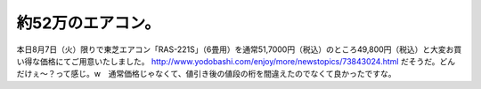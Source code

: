 ﻿約52万のエアコン。
####################



本日8月7日（火）限りで東芝エアコン「RAS-221S」（6畳用）を通常51,7000円（税込）のところ49,800円（税込）と大変お買い得な価格にてご用意いたしました。
http://www.yodobashi.com/enjoy/more/newstopics/73843024.html
だそうだ。どんだけぇ～？って感じ。w　通常価格じゃなくて、値引き後の値段の桁を間違えたのでなくて良かったですな。



.. author:: mkouhei
.. categories:: エラー, 
.. tags::


